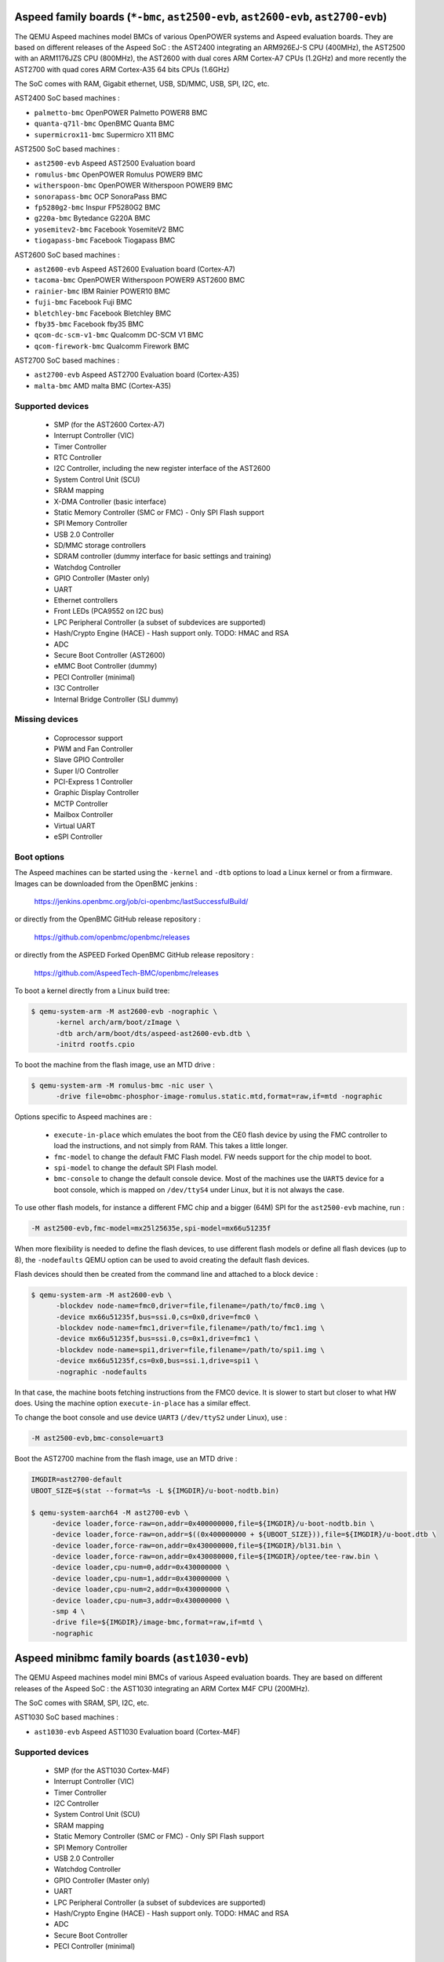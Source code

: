 Aspeed family boards (``*-bmc``, ``ast2500-evb``, ``ast2600-evb``, ``ast2700-evb``)
===================================================================================

The QEMU Aspeed machines model BMCs of various OpenPOWER systems and
Aspeed evaluation boards. They are based on different releases of the
Aspeed SoC : the AST2400 integrating an ARM926EJ-S CPU (400MHz), the
AST2500 with an ARM1176JZS CPU (800MHz), the AST2600
with dual cores ARM Cortex-A7 CPUs (1.2GHz) and more recently the AST2700
with quad cores ARM Cortex-A35 64 bits CPUs (1.6GHz)

The SoC comes with RAM, Gigabit ethernet, USB, SD/MMC, USB, SPI, I2C,
etc.

AST2400 SoC based machines :

- ``palmetto-bmc``         OpenPOWER Palmetto POWER8 BMC
- ``quanta-q71l-bmc``      OpenBMC Quanta BMC
- ``supermicrox11-bmc``    Supermicro X11 BMC

AST2500 SoC based machines :

- ``ast2500-evb``          Aspeed AST2500 Evaluation board
- ``romulus-bmc``          OpenPOWER Romulus POWER9 BMC
- ``witherspoon-bmc``      OpenPOWER Witherspoon POWER9 BMC
- ``sonorapass-bmc``       OCP SonoraPass BMC
- ``fp5280g2-bmc``         Inspur FP5280G2 BMC
- ``g220a-bmc``            Bytedance G220A BMC
- ``yosemitev2-bmc``       Facebook YosemiteV2 BMC
- ``tiogapass-bmc``        Facebook Tiogapass BMC

AST2600 SoC based machines :

- ``ast2600-evb``          Aspeed AST2600 Evaluation board (Cortex-A7)
- ``tacoma-bmc``           OpenPOWER Witherspoon POWER9 AST2600 BMC
- ``rainier-bmc``          IBM Rainier POWER10 BMC
- ``fuji-bmc``             Facebook Fuji BMC
- ``bletchley-bmc``        Facebook Bletchley BMC
- ``fby35-bmc``            Facebook fby35 BMC
- ``qcom-dc-scm-v1-bmc``   Qualcomm DC-SCM V1 BMC
- ``qcom-firework-bmc``    Qualcomm Firework BMC

AST2700 SoC based machines :

- ``ast2700-evb``          Aspeed AST2700 Evaluation board (Cortex-A35)
- ``malta-bmc``            AMD malta BMC (Cortex-A35)

Supported devices
-----------------

 * SMP (for the AST2600 Cortex-A7)
 * Interrupt Controller (VIC)
 * Timer Controller
 * RTC Controller
 * I2C Controller, including the new register interface of the AST2600
 * System Control Unit (SCU)
 * SRAM mapping
 * X-DMA Controller (basic interface)
 * Static Memory Controller (SMC or FMC) - Only SPI Flash support
 * SPI Memory Controller
 * USB 2.0 Controller
 * SD/MMC storage controllers
 * SDRAM controller (dummy interface for basic settings and training)
 * Watchdog Controller
 * GPIO Controller (Master only)
 * UART
 * Ethernet controllers
 * Front LEDs (PCA9552 on I2C bus)
 * LPC Peripheral Controller (a subset of subdevices are supported)
 * Hash/Crypto Engine (HACE) - Hash support only. TODO: HMAC and RSA
 * ADC
 * Secure Boot Controller (AST2600)
 * eMMC Boot Controller (dummy)
 * PECI Controller (minimal)
 * I3C Controller
 * Internal Bridge Controller (SLI dummy)


Missing devices
---------------

 * Coprocessor support
 * PWM and Fan Controller
 * Slave GPIO Controller
 * Super I/O Controller
 * PCI-Express 1 Controller
 * Graphic Display Controller
 * MCTP Controller
 * Mailbox Controller
 * Virtual UART
 * eSPI Controller

Boot options
------------

The Aspeed machines can be started using the ``-kernel`` and ``-dtb`` options
to load a Linux kernel or from a firmware. Images can be downloaded from the
OpenBMC jenkins :

   https://jenkins.openbmc.org/job/ci-openbmc/lastSuccessfulBuild/

or directly from the OpenBMC GitHub release repository :

   https://github.com/openbmc/openbmc/releases

or directly from the ASPEED Forked OpenBMC GitHub release repository :

   https://github.com/AspeedTech-BMC/openbmc/releases

To boot a kernel directly from a Linux build tree:

.. code-block:: bash

  $ qemu-system-arm -M ast2600-evb -nographic \
        -kernel arch/arm/boot/zImage \
        -dtb arch/arm/boot/dts/aspeed-ast2600-evb.dtb \
        -initrd rootfs.cpio

To boot the machine from the flash image, use an MTD drive :

.. code-block:: bash

  $ qemu-system-arm -M romulus-bmc -nic user \
	-drive file=obmc-phosphor-image-romulus.static.mtd,format=raw,if=mtd -nographic

Options specific to Aspeed machines are :

 * ``execute-in-place`` which emulates the boot from the CE0 flash
   device by using the FMC controller to load the instructions, and
   not simply from RAM. This takes a little longer.

 * ``fmc-model`` to change the default FMC Flash model. FW needs
   support for the chip model to boot.

 * ``spi-model`` to change the default SPI Flash model.

 * ``bmc-console`` to change the default console device. Most of the
   machines use the ``UART5`` device for a boot console, which is
   mapped on ``/dev/ttyS4`` under Linux, but it is not always the
   case.

To use other flash models, for instance a different FMC chip and a
bigger (64M) SPI for the ``ast2500-evb`` machine, run :

.. code-block:: bash

  -M ast2500-evb,fmc-model=mx25l25635e,spi-model=mx66u51235f

When more flexibility is needed to define the flash devices, to use
different flash models or define all flash devices (up to 8), the
``-nodefaults`` QEMU option can be used to avoid creating the default
flash devices.

Flash devices should then be created from the command line and attached
to a block device :

.. code-block:: bash

  $ qemu-system-arm -M ast2600-evb \
        -blockdev node-name=fmc0,driver=file,filename=/path/to/fmc0.img \
	-device mx66u51235f,bus=ssi.0,cs=0x0,drive=fmc0 \
	-blockdev node-name=fmc1,driver=file,filename=/path/to/fmc1.img \
	-device mx66u51235f,bus=ssi.0,cs=0x1,drive=fmc1 \
	-blockdev node-name=spi1,driver=file,filename=/path/to/spi1.img \
	-device mx66u51235f,cs=0x0,bus=ssi.1,drive=spi1 \
	-nographic -nodefaults

In that case, the machine boots fetching instructions from the FMC0
device. It is slower to start but closer to what HW does. Using the
machine option ``execute-in-place`` has a similar effect.

To change the boot console and use device ``UART3`` (``/dev/ttyS2``
under Linux), use :

.. code-block:: bash

  -M ast2500-evb,bmc-console=uart3


Boot the AST2700 machine from the flash image, use an MTD drive :

.. code-block:: bash

  IMGDIR=ast2700-default
  UBOOT_SIZE=$(stat --format=%s -L ${IMGDIR}/u-boot-nodtb.bin)

  $ qemu-system-aarch64 -M ast2700-evb \
       -device loader,force-raw=on,addr=0x400000000,file=${IMGDIR}/u-boot-nodtb.bin \
       -device loader,force-raw=on,addr=$((0x400000000 + ${UBOOT_SIZE})),file=${IMGDIR}/u-boot.dtb \
       -device loader,force-raw=on,addr=0x430000000,file=${IMGDIR}/bl31.bin \
       -device loader,force-raw=on,addr=0x430080000,file=${IMGDIR}/optee/tee-raw.bin \
       -device loader,cpu-num=0,addr=0x430000000 \
       -device loader,cpu-num=1,addr=0x430000000 \
       -device loader,cpu-num=2,addr=0x430000000 \
       -device loader,cpu-num=3,addr=0x430000000 \
       -smp 4 \
       -drive file=${IMGDIR}/image-bmc,format=raw,if=mtd \
       -nographic

Aspeed minibmc family boards (``ast1030-evb``)
==================================================================

The QEMU Aspeed machines model mini BMCs of various Aspeed evaluation
boards. They are based on different releases of the
Aspeed SoC : the AST1030 integrating an ARM Cortex M4F CPU (200MHz).

The SoC comes with SRAM, SPI, I2C, etc.

AST1030 SoC based machines :

- ``ast1030-evb``          Aspeed AST1030 Evaluation board (Cortex-M4F)

Supported devices
-----------------

 * SMP (for the AST1030 Cortex-M4F)
 * Interrupt Controller (VIC)
 * Timer Controller
 * I2C Controller
 * System Control Unit (SCU)
 * SRAM mapping
 * Static Memory Controller (SMC or FMC) - Only SPI Flash support
 * SPI Memory Controller
 * USB 2.0 Controller
 * Watchdog Controller
 * GPIO Controller (Master only)
 * UART
 * LPC Peripheral Controller (a subset of subdevices are supported)
 * Hash/Crypto Engine (HACE) - Hash support only. TODO: HMAC and RSA
 * ADC
 * Secure Boot Controller
 * PECI Controller (minimal)


Missing devices
---------------

 * PWM and Fan Controller
 * Slave GPIO Controller
 * Mailbox Controller
 * Virtual UART
 * eSPI Controller
 * I3C Controller

Boot options
------------

The Aspeed machines can be started using the ``-kernel`` to load a
Zephyr OS or from a firmware. Images can be downloaded from the
ASPEED GitHub release repository :

   https://github.com/AspeedTech-BMC/zephyr/releases

To boot a kernel directly from a Zephyr build tree:

.. code-block:: bash

  $ qemu-system-arm -M ast1030-evb -nographic \
        -kernel zephyr.elf

Facebook Yosemite v3.5 Platform and CraterLake Server (``fby35``)
==================================================================

Facebook has a series of multi-node compute server designs named
Yosemite. The most recent version released was
`Yosemite v3 <https://www.opencompute.org/documents/ocp-yosemite-v3-platform-design-specification-1v16-pdf>`__.

Yosemite v3.5 is an iteration on this design, and is very similar: there's a
baseboard with a BMC, and 4 server slots. The new server board design termed
"CraterLake" includes a Bridge IC (BIC), with room for expansion boards to
include various compute accelerators (video, inferencing, etc). At the moment,
only the first server slot's BIC is included.

Yosemite v3.5 is itself a sled which fits into a 40U chassis, and 3 sleds
can be fit into a chassis. See `here <https://www.opencompute.org/products/423/wiwynn-yosemite-v3-server>`__
for an example.

In this generation, the BMC is an AST2600 and each BIC is an AST1030. The BMC
runs `OpenBMC <https://github.com/facebook/openbmc>`__, and the BIC runs
`OpenBIC <https://github.com/facebook/openbic>`__.

Firmware images can be retrieved from the Github releases or built from the
source code, see the README's for instructions on that. This image uses the
"fby35" machine recipe from OpenBMC, and the "yv35-cl" target from OpenBIC.
Some reference images can also be found here:

.. code-block:: bash

    $ wget https://github.com/facebook/openbmc/releases/download/openbmc-e2294ff5d31d/fby35.mtd
    $ wget https://github.com/peterdelevoryas/OpenBIC/releases/download/oby35-cl-2022.13.01/Y35BCL.elf

Since this machine has multiple SoC's, each with their own serial console, the
recommended way to run it is to allocate a pseudoterminal for each serial
console and let the monitor use stdio. Also, starting in a paused state is
useful because it allows you to attach to the pseudoterminals before the boot
process starts.

.. code-block:: bash

    $ qemu-system-arm -machine fby35 \
        -drive file=fby35.mtd,format=raw,if=mtd \
        -device loader,file=Y35BCL.elf,addr=0,cpu-num=2 \
        -serial pty -serial pty -serial mon:stdio \
        -display none -S
    $ screen /dev/tty0 # In a separate TMUX pane, terminal window, etc.
    $ screen /dev/tty1
    $ (qemu) c		   # Start the boot process once screen is setup.
